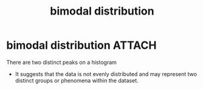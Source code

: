 :PROPERTIES:
:ANKI_DECK: study
:ID:       66a09ee2-4131-406a-abc0-ff6122763756
:END:
#+title: bimodal distribution
#+filetags: :psychology:
* bimodal distribution :ATTACH:
There are two distinct peaks on a histogram
+ It suggests that the data is not evenly distributed and may represent two distinct groups or phenomena within the dataset.
#+attr_html: :width 505px
[[attachment:CopyQ.MgJliZ.png]]
